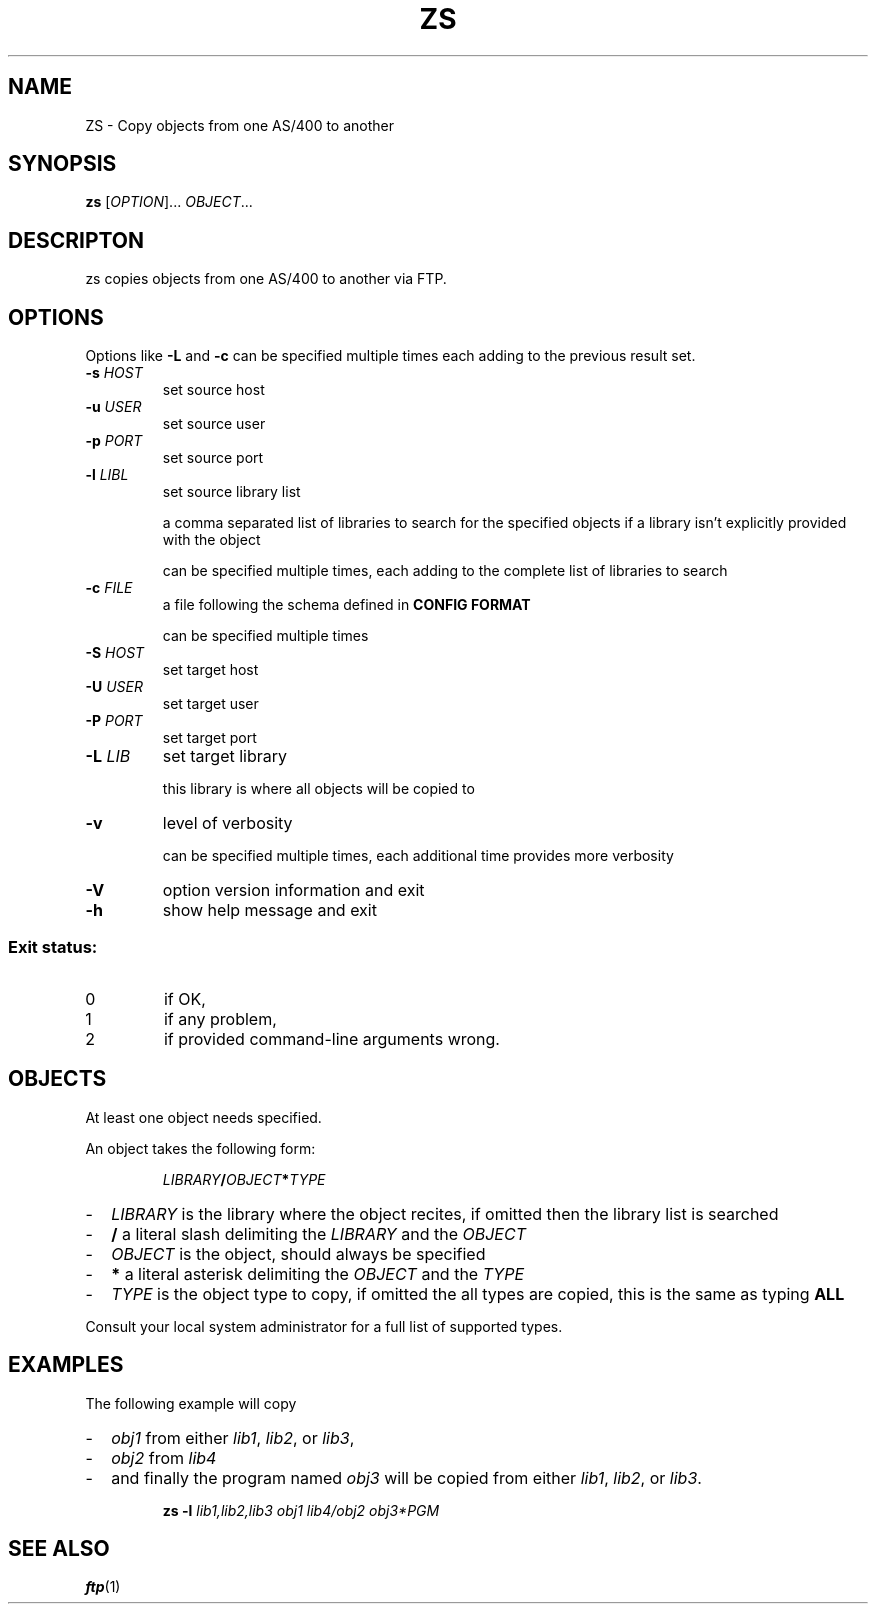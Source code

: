.TH ZS 1
.SH NAME
ZS \- Copy objects from one AS/400 to another
.SH SYNOPSIS
.B zs
[\fIOPTION\fR]... \fIOBJECT\fR...
.SH DESCRIPTON
zs copies objects from one AS/400 to another via FTP.
.SH OPTIONS
.PP
Options like \fB-L\fR and \fB-c\fR can be specified multiple times each adding
to the previous result set.
.TP
\fB\-s\fR \fIHOST\fR
set source host
.TP
\fB\-u\fR \fIUSER\fR
set source user
.TP
\fB\-p\fR \fIPORT\fR
set source port
.TP
\fB\-l\fR \fILIBL\fR
set source library list
.IP
a comma separated list of libraries to search for the specified objects if a
library isn't explicitly provided with the object
.IP
can be specified multiple times, each adding to the complete list of libraries
to search
.TP
\fB\-c\fR \fIFILE\fR
a file following the schema defined in
.B CONFIG FORMAT
.IP
can be specified multiple times
.TP
\fB\-S\fR \fIHOST\fR
set target host
.TP
\fB\-U\fR \fIUSER\fR
set target user
.TP
\fB\-P\fR \fIPORT\fR
set target port
.TP
\fB\-L\fR \fILIB\fR
set target library
.IP
this library is where all objects will be copied to
.TP
\fB\-v\fR
level of verbosity
.IP
can be specified multiple times, each additional time provides more verbosity
.TP
\fB\-V\fR
option version information and exit
.TP
\fB\-h\fR
show help message and exit
.SS "Exit status:"
.TP
0
if OK,
.TP
1
if any problem,
.TP
2
if provided command-line arguments wrong.
.SH OBJECTS
At least one object needs specified.
.PP
An object takes the following form:
.PP
.RS
\fILIBRARY\fR\fB/\fR\fIOBJECT\fR\fB*\fR\fITYPE\fR
.RE
.PP
.RS 0
.IP "-" 2
.I LIBRARY
is the library where the object recites, if omitted then the library list is
searched
.IP "-" 2
.B /
a literal slash delimiting the
.I LIBRARY
and the
.I OBJECT
.IP "-" 2
.I OBJECT
is the object, should always be specified
.IP "-" 2
.B *
a literal asterisk delimiting the
.I OBJECT
and the
.I TYPE
.IP "-" 2
.I TYPE
is the object type to copy, if omitted the all types are copied, this is the
same as typing
.B ALL
.PP
Consult your local system administrator for a full list of supported types.
.RE
.SH EXAMPLES
.PP
The following example will copy
.PP
.RS 0
.IP "-" 2
.I obj1
from either
.IR lib1 ,
.IR lib2 ,
or
.IR lib3 ,
.IP "-" 2
.I obj2
from
.IR lib4 
.IP "-" 2
and finally the program named
.I obj3
will be copied from either
.IR lib1 ,
.IR lib2 ,
or
.IR lib3 .
.RE
.PP
.RS
.B zs
.B -l
.I lib1,lib2,lib3
.I obj1
.I lib4/obj2
.I obj3*PGM
.RE
.SH SEE ALSO
.BR ftp (1)
